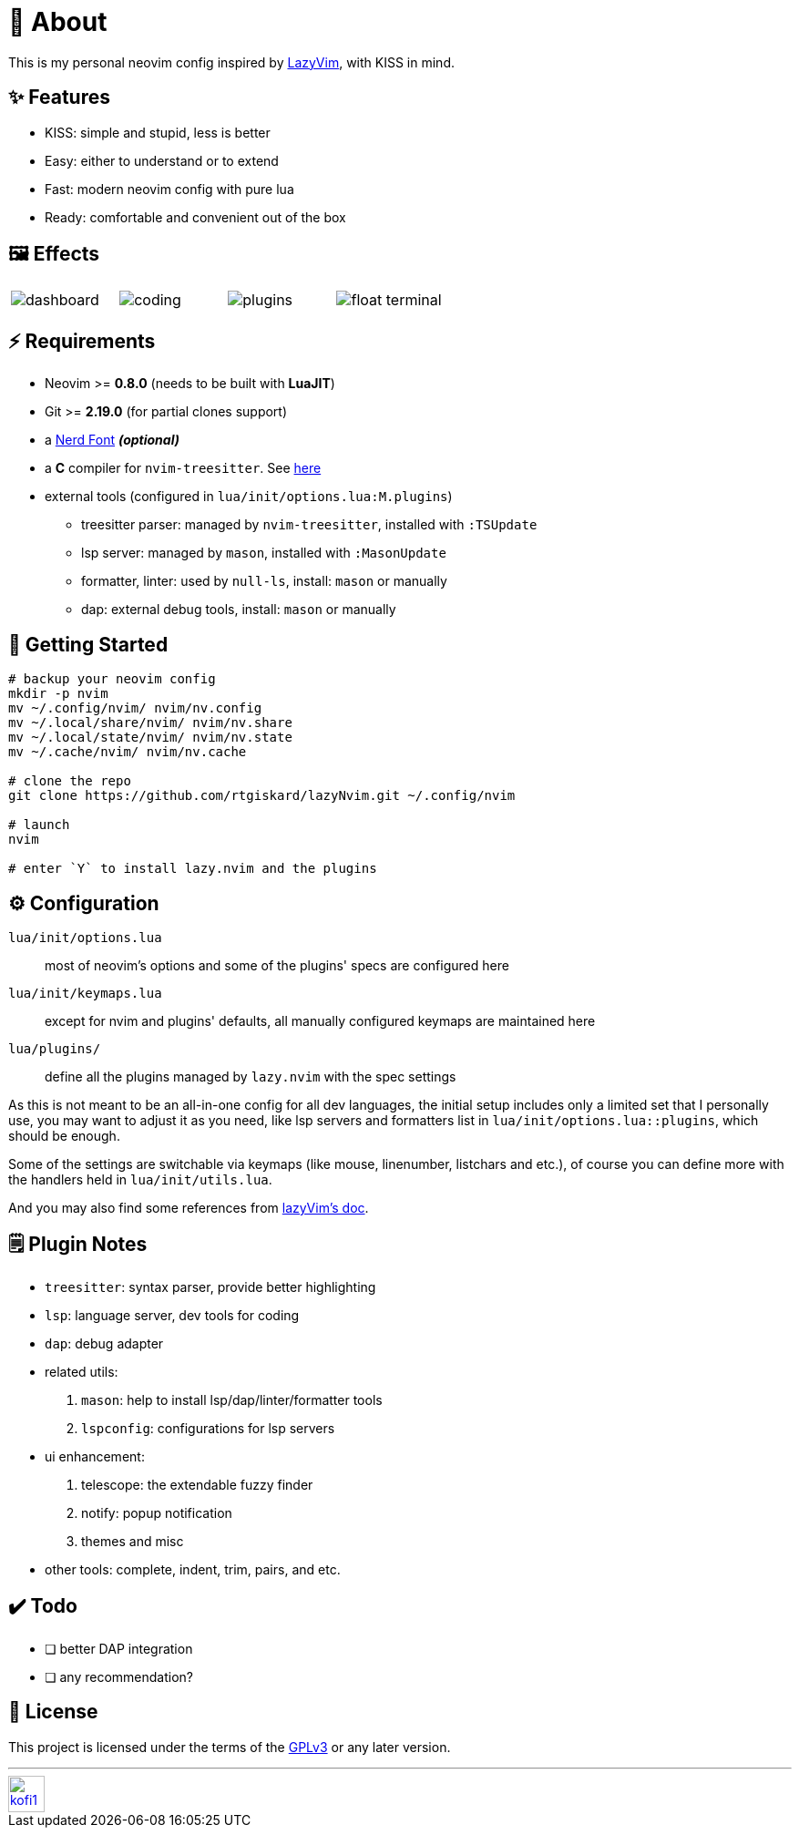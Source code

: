 = 📜 About

This is my personal neovim config inspired by https://github.com/LazyVim/LazyVim[LazyVim], with KISS in mind.


== ✨ Features

- KISS: simple and stupid, less is better
- Easy: either to understand or to extend
- Fast: modern neovim config with pure lua
- Ready: comfortable and convenient out of the box


== 🖼️ Effects

[cols="1,1,1,1"]
|===
| image:https://github.com/rtgiskard/lazyNvim/assets/34635040/3d30cef3-b9b7-4117-aee1-b0a5908a1323[dashboard]
| image:https://github.com/rtgiskard/lazyNvim/assets/34635040/01766bbc-5b2e-4e50-b2f5-877806fe8afa[coding]
| image:https://github.com/rtgiskard/lazyNvim/assets/34635040/8f5715bd-28a7-489e-aa20-a6992cadce52[plugins]
| image:https://github.com/rtgiskard/lazyNvim/assets/34635040/c74664bc-b90a-445b-9b4a-c7b29019d46d[float terminal]
|===


== ⚡️ Requirements

- Neovim >= *0.8.0* (needs to be built with *LuaJIT*)
- Git >= *2.19.0* (for partial clones support)
- a https://www.nerdfonts.com/[Nerd Font] *_(optional)_*
- a *C* compiler for `nvim-treesitter`. See https://github.com/nvim-treesitter/nvim-treesitter#requirements[here]

- external tools (configured in `lua/init/options.lua:M.plugins`)
* treesitter parser: managed by `nvim-treesitter`, installed with `:TSUpdate`
* lsp server: managed by `mason`, installed with `:MasonUpdate`
* formatter, linter: used by `null-ls`, install: `mason` or manually
* dap: external debug tools, install: `mason` or manually


== 🚀 Getting Started

[source,bash]
----
# backup your neovim config
mkdir -p nvim
mv ~/.config/nvim/ nvim/nv.config
mv ~/.local/share/nvim/ nvim/nv.share
mv ~/.local/state/nvim/ nvim/nv.state
mv ~/.cache/nvim/ nvim/nv.cache

# clone the repo
git clone https://github.com/rtgiskard/lazyNvim.git ~/.config/nvim

# launch
nvim

# enter `Y` to install lazy.nvim and the plugins
----


== ⚙️ Configuration

`lua/init/options.lua`::
	most of neovim's options and some of the plugins' specs are configured here

`lua/init/keymaps.lua`::
	except for nvim and plugins' defaults, all manually configured keymaps are maintained here

`lua/plugins/`::
	define all the plugins managed by `lazy.nvim` with the spec settings

As this is not meant to be an all-in-one config for all dev languages, the initial setup includes
only a limited set that I personally use, you may want to adjust it as you need, like lsp servers
and formatters list in `lua/init/options.lua::plugins`, which should be enough.

Some of the settings are switchable via keymaps (like mouse, linenumber, listchars and etc.),
of course you can define more with the handlers held in `lua/init/utils.lua`.

And you may also find some references from https://www.lazyvim.org/[lazyVim's doc].


== 🗒️ Plugin Notes

- `treesitter`: syntax parser, provide better highlighting
- `lsp`: language server, dev tools for coding
- `dap`: debug adapter

- related utils:
. `mason`: help to install lsp/dap/linter/formatter tools
. `lspconfig`: configurations for lsp servers

- ui enhancement:
. telescope: the extendable fuzzy finder
. notify: popup notification
. themes and misc

- other tools: complete, indent, trim, pairs, and etc.


== ✔️ Todo

- [ ] better DAP integration
- [ ] any recommendation?


== 🧾 License

This project is licensed under the terms of the https://www.gnu.org/licenses/gpl-3.0.html[GPLv3] or any later version.


---
image::https://storage.ko-fi.com/cdn/kofi1.png?v=3[height=40,link='https://ko-fi.com/E1E8MKPBZ']
